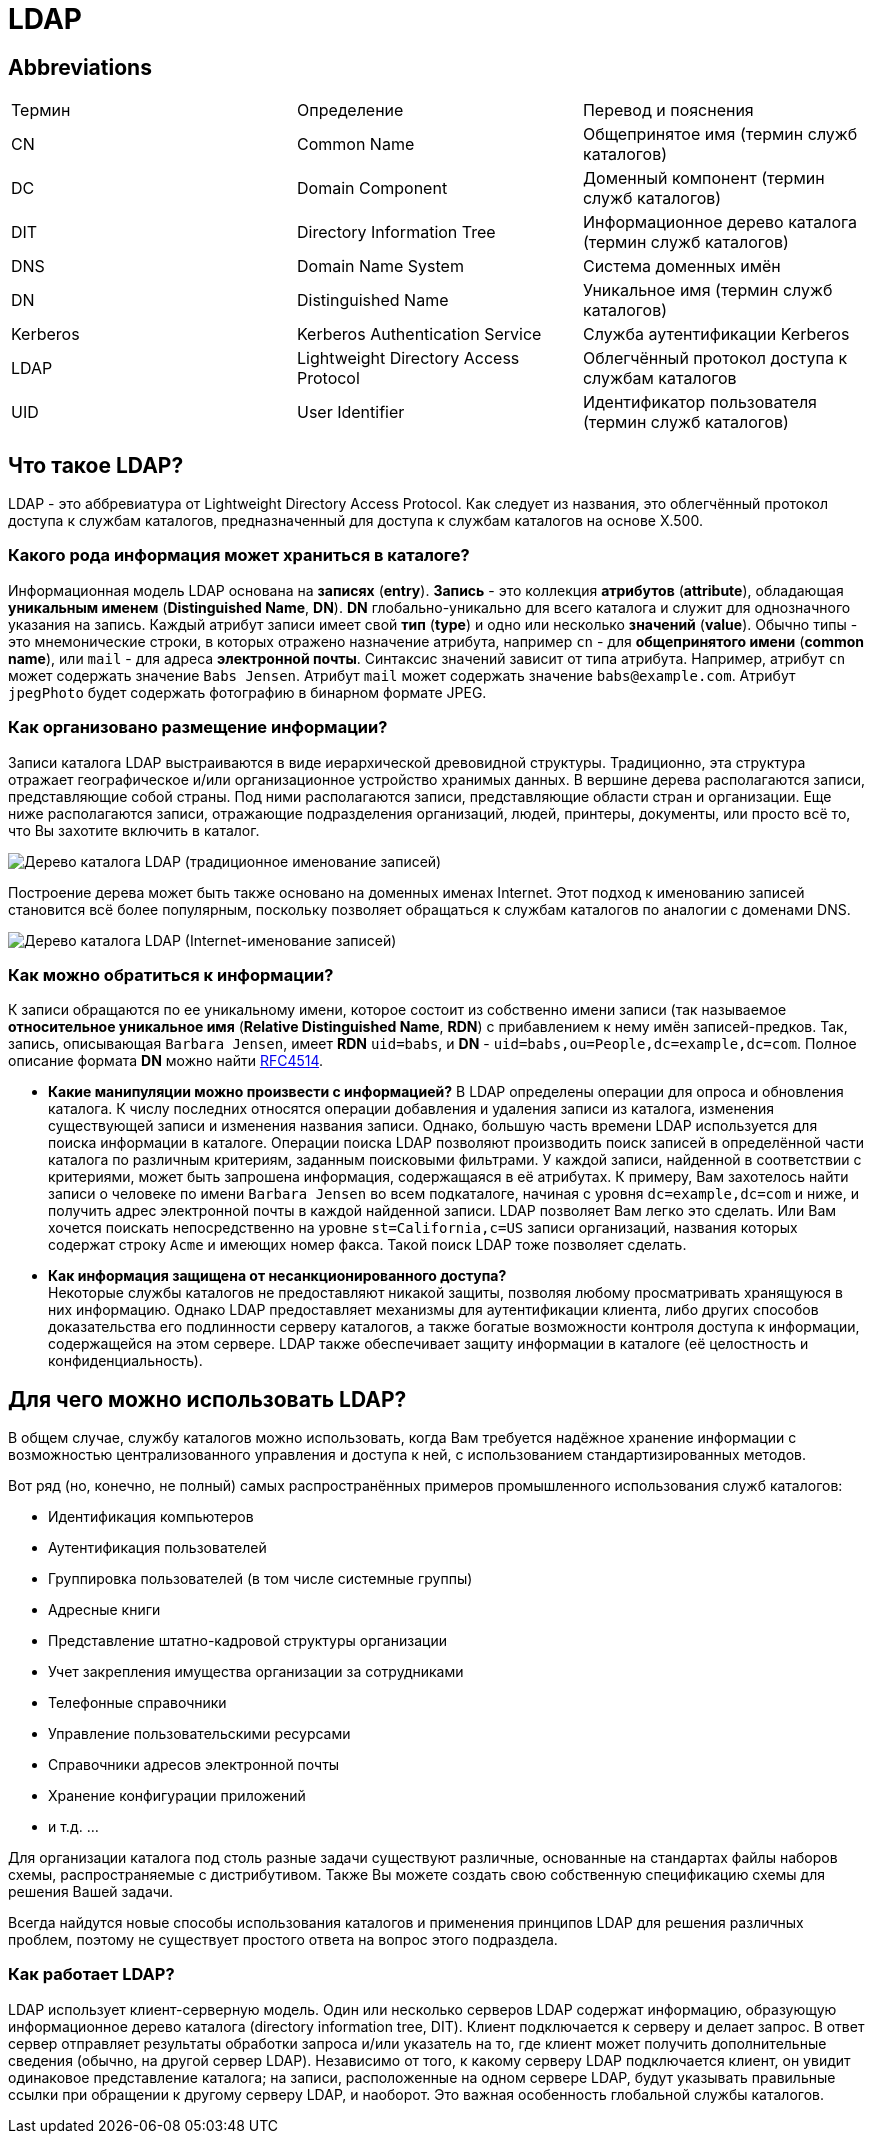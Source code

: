 = LDAP
:imagesdir: ../assets/img/common/ldap

== Abbreviations

[options="headers"]
|===
|Термин|Определение|Перевод и пояснения
|CN|Common Name|Общепринятое имя (термин служб каталогов)
|DC|Domain Component|Доменный компонент (термин служб каталогов)
|DIT|Directory Information Tree|Информационное дерево каталога (термин служб каталогов)
|DNS|Domain Name System|Система доменных имён
|DN|Distinguished Name|Уникальное имя (термин служб каталогов)
|Kerberos|Kerberos Authentication Service|Служба аутентификации Kerberos
|LDAP|Lightweight Directory Access Protocol|Облегчённый протокол доступа к службам каталогов
|UID|User Identifier|Идентификатор пользователя (термин служб каталогов)
|===

== Что такое LDAP?

LDAP - это аббревиатура от Lightweight Directory Access Protocol. Как следует из названия, это облегчённый протокол доступа к службам каталогов, предназначенный для доступа к службам каталогов на основе X.500.

=== Какого рода информация может храниться в каталоге?

Информационная модель LDAP основана на *записях* (*entry*). *Запись* - это коллекция *атрибутов* (*attribute*), обладающая *уникальным именем* (*Distinguished Name*, *DN*). *DN* глобально-уникально для всего каталога и служит для однозначного указания на запись. Каждый атрибут записи имеет свой *тип* (*type*) и одно или несколько *значений* (*value*). Обычно типы - это мнемонические строки, в которых отражено назначение атрибута, например `cn` - для *общепринятого имени* (*common name*), или `mail` - для адреса *электронной почты*. Синтаксис значений зависит от типа атрибута. Например, атрибут `cn` может содержать значение `Babs Jensen`. Атрибут `mail` может содержать значение `babs@example.com`. Атрибут `jpegPhoto` будет содержать фотографию в бинарном формате JPEG.

=== Как организовано размещение информации?

Записи каталога LDAP выстраиваются в виде иерархической древовидной структуры. Традиционно, эта структура отражает географическое и/или организационное устройство хранимых данных. В вершине дерева располагаются записи, представляющие собой страны. Под ними располагаются записи, представляющие области стран и организации. Еще ниже располагаются записи, отражающие подразделения организаций, людей, принтеры, документы, или просто всё то, что Вы захотите включить в каталог.

image::tree-catalog-traditional.png[Дерево каталога LDAP (традиционное именование записей)]

Построение дерева может быть также основано на доменных именах Internet. Этот подход к именованию
записей становится всё более популярным, поскольку позволяет обращаться к службам каталогов по аналогии с доменами DNS.

image::tree-catalog-internet.png[Дерево каталога LDAP (Internet-именование записей)]

=== Как можно обратиться к информации?

К записи обращаются по ее уникальному имени, которое состоит из собственно имени записи (так называемое *относительное уникальное имя* (*Relative Distinguished Name*, *RDN*) с прибавлением к нему имён записей-предков. Так, запись, описывающая `Barbara Jensen`, имеет *RDN* `uid=babs`, и *DN* - `uid=babs,ou=People,dc=example,dc=com`. Полное описание формата *DN* можно найти link:http://tools.ietf.org/html/rfc4514[RFC4514].

* *Какие манипуляции можно произвести с информацией?*
В LDAP определены операции для опроса и обновления каталога. К числу последних относятся операции добавления и удаления записи из каталога, изменения существующей записи и изменения названия записи. Однако, большую часть времени LDAP используется для поиска информации в каталоге. Операции поиска LDAP позволяют производить поиск записей в определённой части каталога по различным критериям, заданным поисковыми фильтрами. У каждой записи, найденной в соответствии с критериями, может быть запрошена информация, содержащаяся в её атрибутах.
К примеру, Вам захотелось найти записи о человеке по имени `Barbara Jensen` во всем подкаталоге, начиная с уровня `dc=example,dc=com` и ниже, и получить адрес электронной почты в каждой найденной записи. LDAP позволяет Вам легко это сделать. Или Вам хочется поискать непосредственно на уровне `st=California,c=US` записи организаций, названия которых содержат строку `Acme` и имеющих номер факса. Такой поиск LDAP тоже позволяет сделать.

* *Как информация защищена от несанкционированного доступа?* +
Некоторые службы каталогов не предоставляют никакой защиты, позволяя любому просматривать хранящуюся в них информацию. Однако LDAP предоставляет механизмы для аутентификации клиента, либо других способов доказательства его подлинности серверу каталогов, а также богатые возможности контроля доступа к информации, содержащейся на этом сервере. LDAP также обеспечивает защиту информации в каталоге (её целостность и конфиденциальность).

== Для чего можно использовать LDAP?

В общем случае, службу каталогов можно использовать, когда Вам требуется
надёжное хранение информации с возможностью централизованного управления и доступа к ней, с использованием стандартизированных методов.

Вот ряд (но, конечно, не полный) самых распространённых примеров промышленного использования служб каталогов:

* Идентификация компьютеров
* Аутентификация пользователей
* Группировка пользователей (в том числе системные группы)
* Адресные книги
* Представление штатно-кадровой структуры организации
* Учет закрепления имущества организации за сотрудниками
* Телефонные справочники
* Управление пользовательскими ресурсами
* Справочники адресов электронной почты
* Хранение конфигурации приложений
* и т.д. ...

Для организации каталога под столь разные задачи существуют различные, основанные на стандартах файлы наборов схемы, распространяемые с дистрибутивом. Также Вы можете создать свою собственную
спецификацию схемы для решения Вашей задачи.

Всегда найдутся новые способы использования каталогов и применения принципов LDAP для решения
различных проблем, поэтому не существует простого ответа на вопрос этого подраздела.

=== Как работает LDAP?

LDAP использует клиент-серверную модель. Один или несколько серверов LDAP содержат информацию, образующую информационное дерево каталога (directory information tree, DIT). Клиент подключается к серверу и делает запрос. В ответ сервер отправляет результаты обработки запроса и/или указатель на то, где клиент может получить дополнительные сведения (обычно, на другой сервер LDAP). Независимо от того, к какому серверу LDAP подключается клиент, он увидит одинаковое представление каталога; на записи, расположенные на одном сервере LDAP, будут указывать правильные ссылки при обращении к другому серверу LDAP, и наоборот. Это важная особенность глобальной службы каталогов.

